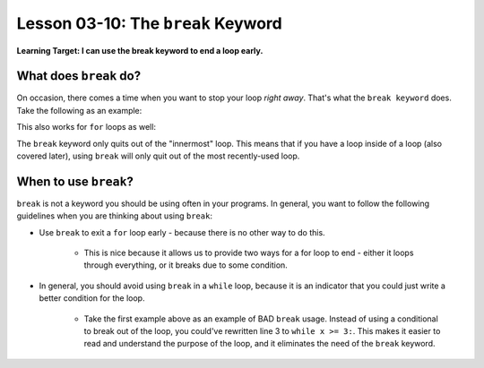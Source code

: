 .. qnum::
   :start: 1
   :prefix: u0310-

..  Copyright (C) 2016 Timothy Chen.  Permission is granted to copy, distribute
    and/or modify this document under the terms of the GNU Free Documentation
    License, Version 1.3 or any later version published by the Free Software
    Foundation; with the Invariant Sections being Contributor List, Lesson 00-01: 
    Introduction To The Course, no Front-Cover Texts, and no Back-Cover Texts.  
    A copy of the license is included in the section entitled "GNU Free 
    Documentation License".


Lesson 03-10: The ``break`` Keyword
===================================

**Learning Target: I can use the break keyword to end a loop early.**

What does ``break`` do?
-----------------------

On occasion, there comes a time when you want to stop your loop *right away*.  That's what the ``break keyword`` does.  Take the following as an example:

.. activecode:: 0310_ex_1
   :autorun:
   
   x = 7
   
   while True:
       print(x)
       if x < 3:
           break
       x = x - 1
   print("end")

This also works for ``for`` loops as well:

.. activecode:: 0310_ex_2
   :autorun:
   
   for x in range(7,0,-1):
       print(x)
       if x < 3:
           break
   print("end")
   
The ``break`` keyword only quits out of the "innermost" loop.  This means that if you have a loop inside of a loop (also covered later), using ``break`` will only quit out of the most recently-used loop.

When to use ``break``?
----------------------

``break`` is not a keyword you should be using often in your programs.  In general, you want to follow the following guidelines when you are thinking about using ``break``:

- Use ``break`` to exit a ``for`` loop early - because there is no other way to do this.

   - This is nice because it allows us to provide two ways for a for loop to end - either it loops through everything, or it breaks due to some condition.

- In general, you should avoid using ``break`` in a ``while`` loop, because it is an indicator that you could just write a better condition for the loop.

   - Take the first example above as an example of BAD ``break`` usage.  Instead of using a conditional to break out of the loop, you could've rewritten line 3 to ``while x >= 3:``.  This makes it easier to read and understand the purpose of the loop, and it eliminates the need of the ``break`` keyword.

